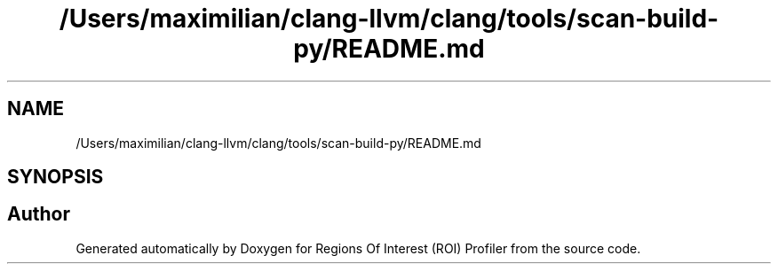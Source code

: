 .TH "/Users/maximilian/clang-llvm/clang/tools/scan-build-py/README.md" 3 "Sat Feb 12 2022" "Version 1.2" "Regions Of Interest (ROI) Profiler" \" -*- nroff -*-
.ad l
.nh
.SH NAME
/Users/maximilian/clang-llvm/clang/tools/scan-build-py/README.md
.SH SYNOPSIS
.br
.PP
.SH "Author"
.PP 
Generated automatically by Doxygen for Regions Of Interest (ROI) Profiler from the source code\&.
